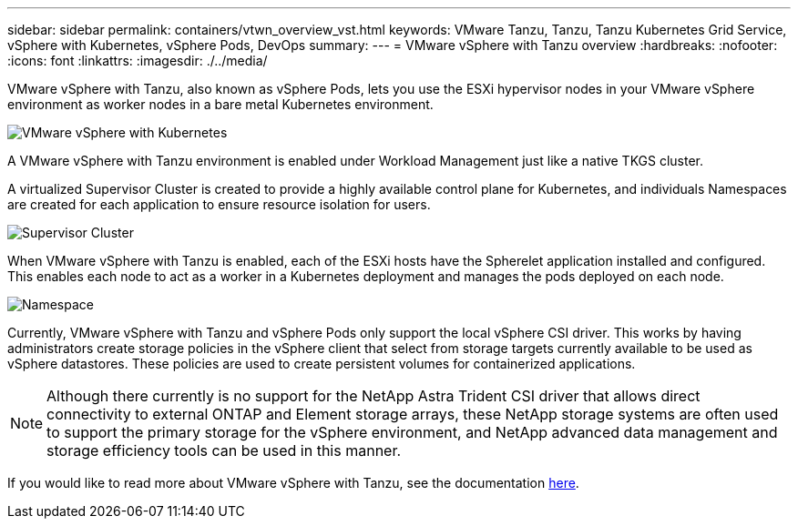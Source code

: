 ---
sidebar: sidebar
permalink: containers/vtwn_overview_vst.html
keywords: VMware Tanzu, Tanzu, Tanzu Kubernetes Grid Service, vSphere with Kubernetes, vSphere Pods, DevOps
summary:
---
= VMware vSphere with Tanzu overview
:hardbreaks:
:nofooter:
:icons: font
:linkattrs:
:imagesdir: ./../media/

[.lead]
VMware vSphere with Tanzu, also known as vSphere Pods, lets you use the ESXi hypervisor nodes in your VMware vSphere environment as worker nodes in a bare metal Kubernetes environment.

image::vtwn_image30.png[VMware vSphere with Kubernetes]

A VMware vSphere with Tanzu environment is enabled under Workload Management just like a native TKGS cluster.

A virtualized Supervisor Cluster is created to provide a highly available control plane for Kubernetes, and individuals Namespaces are created for each application to ensure resource isolation for users.

image::vtwn_image29.png[Supervisor Cluster]

When VMware vSphere with Tanzu is enabled, each of the ESXi hosts have the Spherelet application installed and configured. This enables each node to act as a worker in a Kubernetes deployment and manages the pods deployed on each node.

image::vtwn_image28.png[Namespace]

Currently, VMware vSphere with Tanzu and vSphere Pods only support the local vSphere CSI driver. This works by having administrators create storage policies in the vSphere client that select from storage targets currently available to be used as vSphere datastores. These policies are used to create persistent volumes for containerized applications.

NOTE: Although there currently is no support for the NetApp Astra Trident CSI driver that allows direct connectivity to external ONTAP and Element storage arrays, these NetApp storage systems are often used to support the primary storage for the vSphere environment, and NetApp advanced data management and storage efficiency tools can be used in this manner.

If you would like to read more about VMware vSphere with Tanzu, see the documentation link:https://docs.vmware.com/en/VMware-vSphere/7.0/vmware-vsphere-with-tanzu/GUID-152BE7D2-E227-4DAA-B527-557B564D9718.html[here^].
